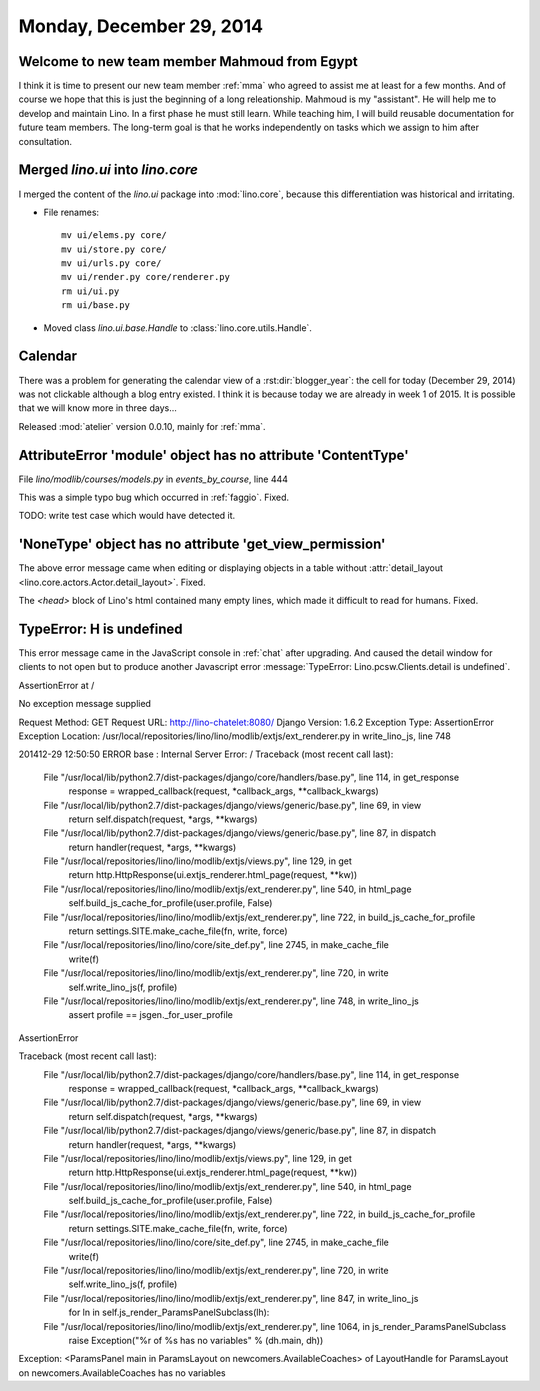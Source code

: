 =========================
Monday, December 29, 2014
=========================


Welcome to new team member Mahmoud from Egypt
=============================================

I think it is time to present our new team member :ref:`mma` who
agreed to assist me at least for a few months. And of course we hope
that this is just the beginning of a long releationship.  Mahmoud is
my "assistant". He will help me to develop and maintain Lino. In a
first phase he must still learn. While teaching him, I will build
reusable documentation for future team members. The long-term goal is
that he works independently on tasks which we assign to him after
consultation.



Merged `lino.ui` into `lino.core`
=================================

I merged the content of the `lino.ui` package into :mod:`lino.core`,
because this differentiation was historical and irritating.

- File renames::

    mv ui/elems.py core/
    mv ui/store.py core/
    mv ui/urls.py core/
    mv ui/render.py core/renderer.py
    rm ui/ui.py
    rm ui/base.py

- Moved class `lino.ui.base.Handle` to :class:`lino.core.utils.Handle`.


Calendar
========

There was a problem for generating the calendar view of a
:rst:dir:`blogger_year`: the cell for today (December 29, 2014) was
not clickable although a blog entry existed.  I think it is because
today we are already in week 1 of 2015.  It is possible that we will
know more in three days...

Released :mod:`atelier` version 0.0.10, mainly for :ref:`mma`.


AttributeError 'module' object has no attribute 'ContentType'
=============================================================

File `lino/modlib/courses/models.py` in `events_by_course`, line 444

This was a simple typo bug which occurred in :ref:`faggio`.
Fixed. 

TODO: write test case which would have detected it.


'NoneType' object has no attribute 'get_view_permission'
========================================================

The above error message came when editing or displaying objects in a
table without :attr:`detail_layout
<lino.core.actors.Actor.detail_layout>`. Fixed.


The `<head>` block of Lino's html contained many empty lines, which
made it difficult to read for humans. Fixed.



TypeError: H is undefined
=========================

This error message came in the JavaScript console in :ref:`chat` after
upgrading.  And caused the detail window for clients to not open but
to produce another Javascript error :message:`TypeError:
Lino.pcsw.Clients.detail is undefined`.



AssertionError at /

No exception message supplied

Request Method: 	GET
Request URL: 	http://lino-chatelet:8080/
Django Version: 	1.6.2
Exception Type: 	AssertionError
Exception Location: 	/usr/local/repositories/lino/lino/modlib/extjs/ext_renderer.py in write_lino_js, line 748

201412-29 12:50:50 ERROR base : Internal Server Error: /
Traceback (most recent call last):
  File "/usr/local/lib/python2.7/dist-packages/django/core/handlers/base.py", line 114, in get_response
    response = wrapped_callback(request, *callback_args, **callback_kwargs)
  File "/usr/local/lib/python2.7/dist-packages/django/views/generic/base.py", line 69, in view
    return self.dispatch(request, *args, **kwargs)
  File "/usr/local/lib/python2.7/dist-packages/django/views/generic/base.py", line 87, in dispatch
    return handler(request, *args, **kwargs)
  File "/usr/local/repositories/lino/lino/modlib/extjs/views.py", line 129, in get
    return http.HttpResponse(ui.extjs_renderer.html_page(request, **kw))
  File "/usr/local/repositories/lino/lino/modlib/extjs/ext_renderer.py", line 540, in html_page
    self.build_js_cache_for_profile(user.profile, False)
  File "/usr/local/repositories/lino/lino/modlib/extjs/ext_renderer.py", line 722, in build_js_cache_for_profile
    return settings.SITE.make_cache_file(fn, write, force)
  File "/usr/local/repositories/lino/lino/core/site_def.py", line 2745, in make_cache_file
    write(f)
  File "/usr/local/repositories/lino/lino/modlib/extjs/ext_renderer.py", line 720, in write
    self.write_lino_js(f, profile)
  File "/usr/local/repositories/lino/lino/modlib/extjs/ext_renderer.py", line 748, in write_lino_js
    assert profile == jsgen._for_user_profile
AssertionError



Traceback (most recent call last):
  File "/usr/local/lib/python2.7/dist-packages/django/core/handlers/base.py", line 114, in get_response
    response = wrapped_callback(request, *callback_args, **callback_kwargs)
  File "/usr/local/lib/python2.7/dist-packages/django/views/generic/base.py", line 69, in view
    return self.dispatch(request, *args, **kwargs)
  File "/usr/local/lib/python2.7/dist-packages/django/views/generic/base.py", line 87, in dispatch
    return handler(request, *args, **kwargs)
  File "/usr/local/repositories/lino/lino/modlib/extjs/views.py", line 129, in get
    return http.HttpResponse(ui.extjs_renderer.html_page(request, **kw))
  File "/usr/local/repositories/lino/lino/modlib/extjs/ext_renderer.py", line 540, in html_page
    self.build_js_cache_for_profile(user.profile, False)
  File "/usr/local/repositories/lino/lino/modlib/extjs/ext_renderer.py", line 722, in build_js_cache_for_profile
    return settings.SITE.make_cache_file(fn, write, force)
  File "/usr/local/repositories/lino/lino/core/site_def.py", line 2745, in make_cache_file
    write(f)
  File "/usr/local/repositories/lino/lino/modlib/extjs/ext_renderer.py", line 720, in write
    self.write_lino_js(f, profile)
  File "/usr/local/repositories/lino/lino/modlib/extjs/ext_renderer.py", line 847, in write_lino_js
    for ln in self.js_render_ParamsPanelSubclass(lh):
  File "/usr/local/repositories/lino/lino/modlib/extjs/ext_renderer.py", line 1064, in js_render_ParamsPanelSubclass
    raise Exception("%r of %s has no variables" % (dh.main, dh))
Exception: <ParamsPanel main in ParamsLayout on newcomers.AvailableCoaches> of LayoutHandle for ParamsLayout on newcomers.AvailableCoaches has no variables


